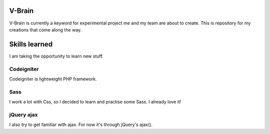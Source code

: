 #######
V-Brain
#######

V-Brain is currently a keyword for experimental project me and my team are about to create. This is repository for my creations that come along the way.

##############
Skills learned
##############

I am taking the opportunity to learn new stuff.

***********
Codeigniter
***********

Codeigniter is lightweight PHP framework.

****
Sass
****

I work a lot with Css, so I decided to learn and practise some Sass. I already love it!

***********
jQuery ajax
***********

I also try to get familiar with ajax. For now it's through jQuery's ajax().
